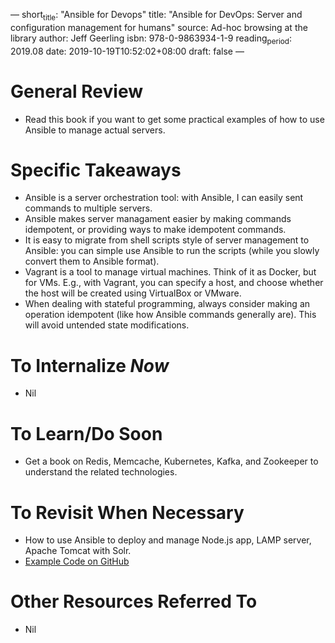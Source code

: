 ---
short_title: "Ansible for Devops"
title: "Ansible for DevOps: Server and configuration management for humans"
source: Ad-hoc browsing at the library
author: Jeff Geerling
isbn: 978-0-9863934-1-9
reading_period: 2019.08
date: 2019-10-19T10:52:02+08:00
draft: false
---

* General Review
- Read this book if you want to get some practical examples of how to use
  Ansible to manage actual servers.
* Specific Takeaways
- Ansible is a server orchestration tool: with Ansible, I can easily sent
  commands to multiple servers.
- Ansible makes server managament easier by making commands idempotent, or
  providing ways to make idempotent commands.
- It is easy to migrate from shell scripts style of server management to
  Ansible: you can simple use Ansible to run the scripts (while you slowly
  convert them to Ansible format).
- Vagrant is a tool to manage virtual machines. Think of it as Docker, but for
  VMs. E.g., with Vagrant, you can specify a host, and choose whether the host
  will be created using VirtualBox or VMware.
- When dealing with stateful programming, always consider making an operation
  idempotent (like how Ansible commands generally are). This will avoid untended
  state modifications.
* To Internalize /Now/
- Nil
* To Learn/Do Soon
- Get a book on Redis, Memcache, Kubernetes, Kafka, and Zookeeper to understand
  the related technologies.
* To Revisit When Necessary
- How to use Ansible to deploy and manage Node.js app, LAMP server, Apache
  Tomcat with Solr.
- [[https://github.com/geerlingguy/ansible-for-devops][Example Code on GitHub]]
* Other Resources Referred To
- Nil
